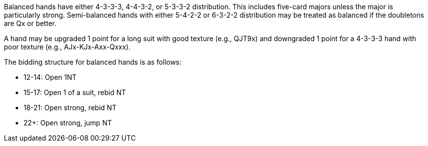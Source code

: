 Balanced hands have either 4-3-3-3, 4-4-3-2, or 5-3-3-2 distribution.
This includes five-card majors unless the major is particularly strong. 
Semi-balanced hands with either 5-4-2-2 or 6-3-2-2 distribution 
may be treated as balanced if the doubletons are Qx or better. 

A hand may be upgraded 1 point for a long suit with good texture (e.g., QJT9x)
and downgraded 1 point for a 4-3-3-3 hand with poor texture (e.g., AJx-KJx-Axx-Qxxx).

The bidding structure for balanced hands is as follows:

 * 12-14: Open 1NT
 * 15-17: Open 1 of a suit, rebid NT
 * 18-21: Open strong, rebid NT
 * 22+: Open strong, jump NT

